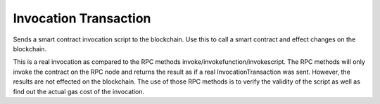 ***********************
Invocation Transaction
***********************

Sends a smart contract invocation script to the blockchain. Use this to call a smart contract and effect changes on the blockchain.

This is a real invocation as compared to the RPC methods invoke/invokefunction/invokescript. The RPC methods will only invoke the contract on the RPC node and returns the result as if a real InvocationTransaction was sent. However, the results are not effected on the blockchain. The use of those RPC methods is to verify the validity of the script as well as find out the actual gas cost of the invocation.
